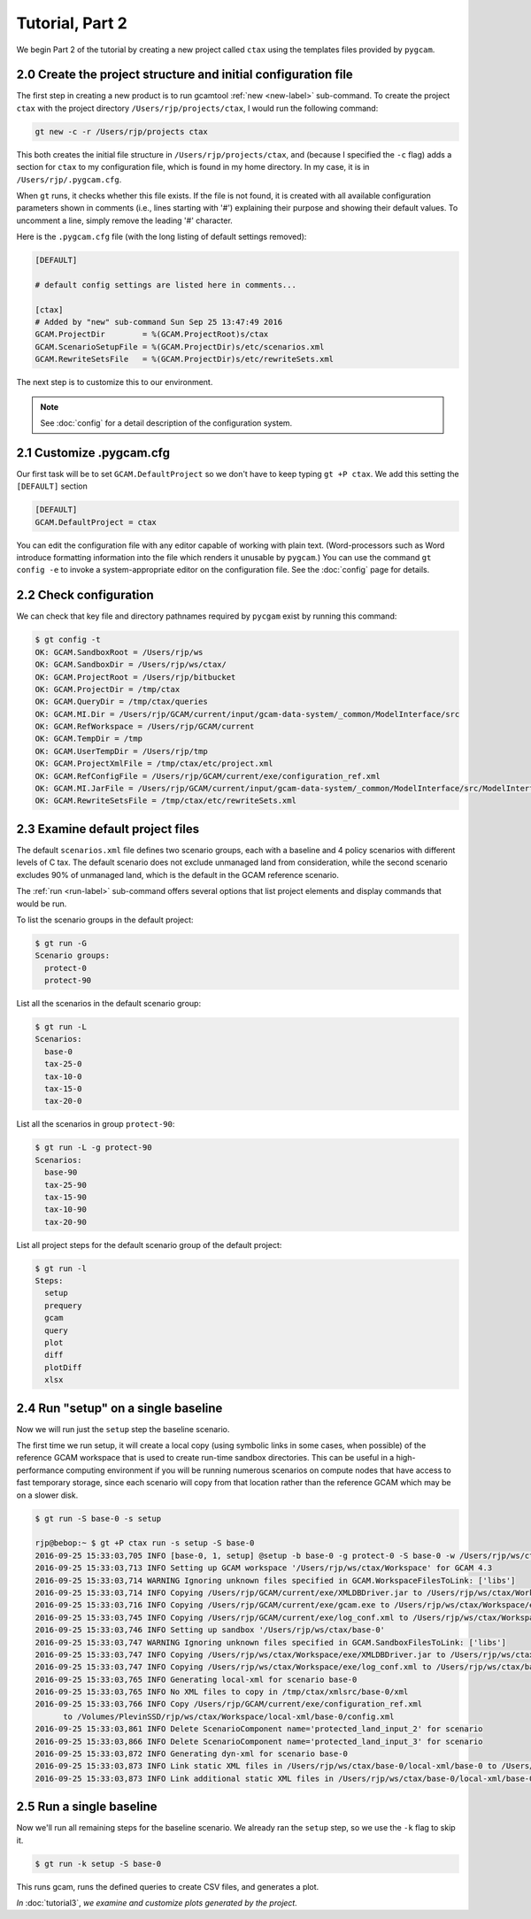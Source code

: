 Tutorial, Part 2
=================

We begin Part 2 of the tutorial by creating a new project called ``ctax``
using the templates files provided by ``pygcam``.

2.0 Create the project structure and initial configuration file
----------------------------------------------------------------------
The first step in creating a new product is to run gcamtool
:ref:`new <new-label>` sub-command. To create the project ``ctax``
with the project directory ``/Users/rjp/projects/ctax``, I would
run the following command:

.. code-block:: bash

   gt new -c -r /Users/rjp/projects ctax

This both creates the initial file structure in ``/Users/rjp/projects/ctax``,
and (because I specified the ``-c`` flag) adds a section for ``ctax`` to my
configuration file, which is found in my home directory. In my case, it is
in ``/Users/rjp/.pygcam.cfg``.

When ``gt`` runs, it checks whether this file exists. If the file is not found,
it is created with all available configuration parameters shown in comments (i.e.,
lines starting with '#') explaining their purpose and showing their default values.
To uncomment a line, simply remove the leading '#' character.

Here is the ``.pygcam.cfg`` file (with the long listing of default settings
removed):

.. code-block:: cfg

    [DEFAULT]

    # default config settings are listed here in comments...

    [ctax]
    # Added by "new" sub-command Sun Sep 25 13:47:49 2016
    GCAM.ProjectDir        = %(GCAM.ProjectRoot)s/ctax
    GCAM.ScenarioSetupFile = %(GCAM.ProjectDir)s/etc/scenarios.xml
    GCAM.RewriteSetsFile   = %(GCAM.ProjectDir)s/etc/rewriteSets.xml

The next step is to customize this to our environment.

.. note:: See :doc:`config` for a detail description of the configuration system.

2.1 Customize .pygcam.cfg
----------------------------
Our first task will be to set ``GCAM.DefaultProject`` so we don't have to keep typing
``gt +P ctax``. We add this setting the ``[DEFAULT]`` section

.. code-block:: cfg

    [DEFAULT]
    GCAM.DefaultProject = ctax

You can edit the configuration file with any editor capable of working with plain text.
(Word-processors such as Word introduce formatting information into the file which
renders it unusable by ``pygcam``.) You can use the command ``gt config -e`` to
invoke a system-appropriate editor on the configuration file. See the :doc:`config`
page for details.

2.2 Check configuration
----------------------------
We can check that key file and directory pathnames required by ``pycgam`` exist
by running this command:

.. code-block:: bash

    $ gt config -t
    OK: GCAM.SandboxRoot = /Users/rjp/ws
    OK: GCAM.SandboxDir = /Users/rjp/ws/ctax/
    OK: GCAM.ProjectRoot = /Users/rjp/bitbucket
    OK: GCAM.ProjectDir = /tmp/ctax
    OK: GCAM.QueryDir = /tmp/ctax/queries
    OK: GCAM.MI.Dir = /Users/rjp/GCAM/current/input/gcam-data-system/_common/ModelInterface/src
    OK: GCAM.RefWorkspace = /Users/rjp/GCAM/current
    OK: GCAM.TempDir = /tmp
    OK: GCAM.UserTempDir = /Users/rjp/tmp
    OK: GCAM.ProjectXmlFile = /tmp/ctax/etc/project.xml
    OK: GCAM.RefConfigFile = /Users/rjp/GCAM/current/exe/configuration_ref.xml
    OK: GCAM.MI.JarFile = /Users/rjp/GCAM/current/input/gcam-data-system/_common/ModelInterface/src/ModelInterface.jar
    OK: GCAM.RewriteSetsFile = /tmp/ctax/etc/rewriteSets.xml


2.3 Examine default project files
-----------------------------------
The default ``scenarios.xml`` file defines two scenario groups, each with a
baseline and 4 policy scenarios with different levels of C tax. The default
scenario does not exclude unmanaged land from consideration, while the second
scenario excludes 90% of unmanaged land, which is the default in the GCAM
reference scenario.

The :ref:`run <run-label>` sub-command offers several options that list
project elements and display commands that would be run.

To list the scenario groups in the default project:

.. code-block:: bash

    $ gt run -G
    Scenario groups:
      protect-0
      protect-90

List all the scenarios in the default scenario group:

.. code-block:: bash

    $ gt run -L
    Scenarios:
      base-0
      tax-25-0
      tax-10-0
      tax-15-0
      tax-20-0


List all the scenarios in group ``protect-90``:

.. code-block:: bash

    $ gt run -L -g protect-90
    Scenarios:
      base-90
      tax-25-90
      tax-15-90
      tax-10-90
      tax-20-90

List all project steps for the default scenario group of the default project:

.. code-block:: bash

    $ gt run -l
    Steps:
      setup
      prequery
      gcam
      query
      plot
      diff
      plotDiff
      xlsx

2.4 Run "setup" on a single baseline
------------------------------------------

Now we will run just the ``setup`` step the baseline scenario.

The first time we run
setup, it will create a local copy (using symbolic links in some cases, when possible)
of the reference GCAM workspace that is used to create run-time sandbox directories.
This can be useful in a high-performance computing environment if you will be running
numerous scenarios on compute nodes that have access to fast temporary storage, since
each scenario will copy from that location rather than the reference GCAM which may be
on a slower disk.

.. code-block:: bash

    $ gt run -S base-0 -s setup

    rjp@bebop:~ $ gt +P ctax run -s setup -S base-0
    2016-09-25 15:33:03,705 INFO [base-0, 1, setup] @setup -b base-0 -g protect-0 -S base-0 -w /Users/rjp/ws/ctax/base-0 -p 2050 -y 2015-2050
    2016-09-25 15:33:03,713 INFO Setting up GCAM workspace '/Users/rjp/ws/ctax/Workspace' for GCAM 4.3
    2016-09-25 15:33:03,714 WARNING Ignoring unknown files specified in GCAM.WorkspaceFilesToLink: ['libs']
    2016-09-25 15:33:03,714 INFO Copying /Users/rjp/GCAM/current/exe/XMLDBDriver.jar to /Users/rjp/ws/ctax/Workspace/exe/XMLDBDriver.jar
    2016-09-25 15:33:03,716 INFO Copying /Users/rjp/GCAM/current/exe/gcam.exe to /Users/rjp/ws/ctax/Workspace/exe/gcam.exe
    2016-09-25 15:33:03,745 INFO Copying /Users/rjp/GCAM/current/exe/log_conf.xml to /Users/rjp/ws/ctax/Workspace/exe/log_conf.xml
    2016-09-25 15:33:03,746 INFO Setting up sandbox '/Users/rjp/ws/ctax/base-0'
    2016-09-25 15:33:03,747 WARNING Ignoring unknown files specified in GCAM.SandboxFilesToLink: ['libs']
    2016-09-25 15:33:03,747 INFO Copying /Users/rjp/ws/ctax/Workspace/exe/XMLDBDriver.jar to /Users/rjp/ws/ctax/base-0/exe/XMLDBDriver.jar
    2016-09-25 15:33:03,747 INFO Copying /Users/rjp/ws/ctax/Workspace/exe/log_conf.xml to /Users/rjp/ws/ctax/base-0/exe/log_conf.xml
    2016-09-25 15:33:03,765 INFO Generating local-xml for scenario base-0
    2016-09-25 15:33:03,765 INFO No XML files to copy in /tmp/ctax/xmlsrc/base-0/xml
    2016-09-25 15:33:03,766 INFO Copy /Users/rjp/GCAM/current/exe/configuration_ref.xml
          to /Volumes/PlevinSSD/rjp/ws/ctax/Workspace/local-xml/base-0/config.xml
    2016-09-25 15:33:03,861 INFO Delete ScenarioComponent name='protected_land_input_2' for scenario
    2016-09-25 15:33:03,866 INFO Delete ScenarioComponent name='protected_land_input_3' for scenario
    2016-09-25 15:33:03,872 INFO Generating dyn-xml for scenario base-0
    2016-09-25 15:33:03,873 INFO Link static XML files in /Users/rjp/ws/ctax/base-0/local-xml/base-0 to /Users/rjp/ws/ctax/base-0/dyn-xml/base-0
    2016-09-25 15:33:03,873 INFO Link additional static XML files in /Users/rjp/ws/ctax/base-0/local-xml/base-0 to /Users/rjp/ws/ctax/base-0/dyn-xml/base-0


2.5 Run a single baseline
-----------------------------------
Now we'll run all remaining steps for the baseline scenario.
We already ran the ``setup`` step, so we use the ``-k`` flag to
skip it.

.. code-block:: bash

    $ gt run -k setup -S base-0

This runs gcam, runs the defined queries to create CSV files, and generates
a plot.

*In* :doc:`tutorial3`, *we examine and customize plots generated by the project.*
